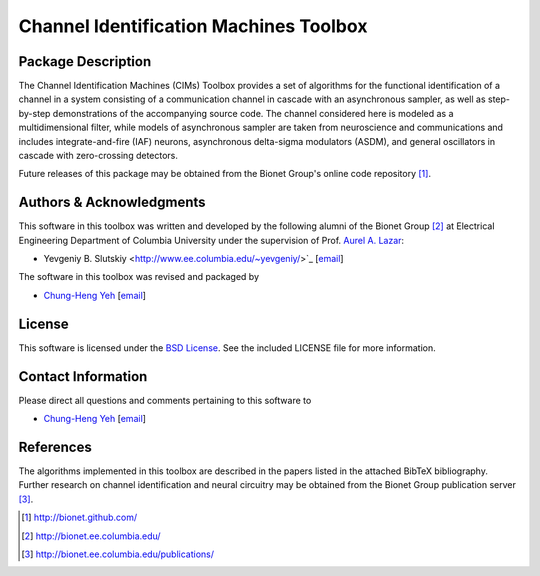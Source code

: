 .. -*- rst -*-

Channel Identification Machines Toolbox
=======================================

Package Description
-------------------

The Channel Identification Machines (CIMs) Toolbox provides a set of algorithms
for the functional identification of a channel in a system consisting of a
communication channel in cascade with an asynchronous sampler, as well as
step-by-step demonstrations of the accompanying source code. The channel
considered here is modeled as a multidimensional filter, while models of
asynchronous sampler are taken from neuroscience and communications and
includes integrate-and-fire (IAF) neurons, asynchronous delta-sigma modulators
(ASDM), and general oscillators in cascade with zero-crossing detectors.

Future releases of this package may be obtained from the Bionet
Group's online code repository [1]_.

Authors & Acknowledgments
-------------------------

This software in this toolbox was written and developed by the following
alumni of the Bionet Group [2]_ at Electrical Engineering Department of
Columbia University under the supervision of Prof.
`Aurel A. Lazar <http://www.ee.columbia.edu/~aurel/>`_:

* Yevgeniy B. Slutskiy <http://www.ee.columbia.edu/~yevgeniy/>`_ [`email <plunzher@gmail.com>`_]

The software in this toolbox was revised and packaged by

* `Chung-Heng Yeh <http://www.bionet.ee.columbia.edu/people>`_ [`email <chyeh@ee.columbia.edu>`_]

License
-------
This software is licensed under the
`BSD License <http://www.opensource.org/licenses/bsd-license.php>`_.
See the included LICENSE file for more information.

Contact Information
-------------------

Please direct all questions and comments pertaining to this software to

* `Chung-Heng Yeh <http://www.bionet.ee.columbia.edu/people>`_ [`email <chyeh@ee.columbia.edu>`_]

References
----------

The algorithms implemented in this toolbox are described in the papers
listed in the attached BibTeX bibliography. Further research on
channel identification and neural circuitry may be obtained from the Bionet
Group publication server [3]_.

.. [1] http://bionet.github.com/
.. [2] http://bionet.ee.columbia.edu/
.. [3] http://bionet.ee.columbia.edu/publications/
